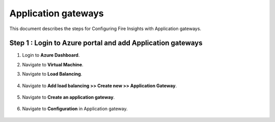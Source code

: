 Application gateways
========

This document describes the steps for Configuring Fire Insights with Application gateways.

Step 1 : Login to Azure portal and add Application gateways
-----------------
#. Login to **Azure Dashboard**.
#. Navigate to **Virtual Machine**.
#. Navigate to **Load Balancing**.

   .. figure:: ../../../_assets/azure/app_loadbalancer.PNG
      :width: 60%
      :alt: Basic Configuration

#. Navigate to **Add load balancing >> Create new >> Application Gateway**.

   .. figure:: ../../../_assets/azure/app_gateway.PNG
      :width: 60%
      :alt: Basic Configuration

#. Navigate to  **Create an application gateway**.

   .. figure:: ../../../_assets/azure/app_detail.PNG
      :width: 60%
      :alt: Basic Configuration

   .. figure:: ../../../_assets/azure/app_more_details.PNG
      :width: 60%
      :alt: Basic Configuration

#. Navigate to  **Configuration** in Application gateway.

   .. figure:: ../../../_assets/azure/app_waf2.PNG
      :width: 60%
      :alt: Basic Configuration
